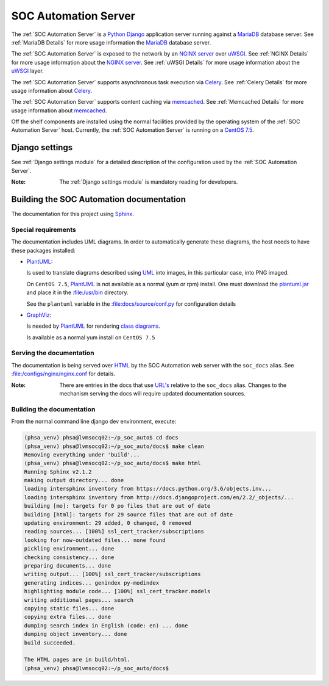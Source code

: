 SOC Automation Server
=====================

The :ref:`SOC Automation Server` is a `Python <https://www.python.org/>`_
`Django <https://www.djangoproject.com/>`_ application server running against
a `MariaDB <https://mariadb.org/>`_ database server.
See :ref:`MariaDB Details` for more usage information the `MariaDB
<https://mariadb.org/>`_ database server.

The :ref:`SOC Automation Server` is exposed to the network by an `NGINX server
<https://nginx.org/en/download.html>`_ over `uWSGI
<https://uwsgi-docs.readthedocs.io/en/latest/>`_.
See :ref:`NGINX Details` for more usage information about the `NGINX server
<https://nginx.org/en/download.html>`_.
See :ref:`uWSGI Details` for more usage information about the  `uWSGI
<https://uwsgi-docs.readthedocs.io/en/latest/>`_ layer.

The :ref:`SOC Automation Server` supports asynchronous task execution via
`Celery <http://www.celeryproject.org/>`_.
See :ref:`Celery Details` for more usage information about `Celery
<http://www.celeryproject.org/>`_.

The :ref:`SOC Automation Server` supports content caching via `memcached
<https://memcached.org/>`_.
See :ref:`Memcached Details` for more usage information about `memcached
<https://memcached.org/>`_.

Off the shelf components are installed using the normal facilities provided
by the operating system of the :ref:`SOC Automation Server` host.
Currently, the :ref:`SOC Automation Server` is running on a `CentOS 7.5
<https://www.centos.org/>`_.


Django settings
---------------

See :ref:`Django settings module` for a detailed description of the
configuration used by the :ref:`SOC Automation Server`.

:Note:

    The :ref:`Django settings module` is mandatory reading for developers.

Building the SOC Automation documentation
-----------------------------------------

The documentation for this project using `Sphinx 
<https://www.sphinx-doc.org/en/2.0/>`_.

Special requirements
^^^^^^^^^^^^^^^^^^^^

The documentation includes UML diagrams. In order to automatically generate
these diagrams, the host needs to have these packages installed:

* `PlantUML <http://plantuml.com/index>`_:

  Is used to translate diagrams described using `UML 
  <https://www.uml.org/index.htm>`_ into images, in this particular case,
  into PNG imaged.
  
  On ``CentOS 7.5``, `PlantUML <http://plantuml.com/index>`_ is not available
  as a normal (yum or rpm) install. One must download the `plantuml.jar 
  <http://sourceforge.net/projects/plantuml/files/plantuml.jar/download>`_
  and place it in the :file:/usr/bin directory.
  
  See the ``plantuml`` variable in the :file:docs/source/conf.py for
  configuration details
  
* `GraphViz <https://www.graphviz.org/>`_:

  Is needed by `PlantUML <http://plantuml.com/index>`_ for rendering
  `class diagrams <http://plantuml.com/class-diagram>`_.
  
  Is available as a normal yum install on ``CentOS 7.5``
  
Serving the documentation
^^^^^^^^^^^^^^^^^^^^^^^^^

The documentation is being served over `HTML 
<https://en.wikipedia.org/wiki/HTML>`_ by the SOC Automation web server with
the ``soc_docs`` alias. See :file:/configs/nginx/nginx.conf for details.

:Note:

    There are entries in the docs that use `URL's 
    <https://en.wikipedia.org/wiki/URL>`_ relative to the ``soc_docs`` alias.
    Changes to the mechanism serving the docs will require updated 
    documentation sources.
    
Building the documentation
^^^^^^^^^^^^^^^^^^^^^^^^^^

From the normal command line django dev environment, execute:

.. code-block:: bash

   (phsa_venv) phsa@lvmsocq02:~/p_soc_auto$ cd docs
   (phsa_venv) phsa@lvmsocq02:~/p_soc_auto/docs$ make clean
   Removing everything under 'build'...
   (phsa_venv) phsa@lvmsocq02:~/p_soc_auto/docs$ make html
   Running Sphinx v2.1.2
   making output directory... done
   loading intersphinx inventory from https://docs.python.org/3.6/objects.inv...
   loading intersphinx inventory from http://docs.djangoproject.com/en/2.2/_objects/...
   building [mo]: targets for 0 po files that are out of date
   building [html]: targets for 29 source files that are out of date
   updating environment: 29 added, 0 changed, 0 removed
   reading sources... [100%] ssl_cert_tracker/subscriptions
   looking for now-outdated files... none found
   pickling environment... done
   checking consistency... done
   preparing documents... done
   writing output... [100%] ssl_cert_tracker/subscriptions
   generating indices... genindex py-modindex
   highlighting module code... [100%] ssl_cert_tracker.models
   writing additional pages... search
   copying static files... done
   copying extra files... done
   dumping search index in English (code: en) ... done
   dumping object inventory... done
   build succeeded.
   
   The HTML pages are in build/html.
   (phsa_venv) phsa@lvmsocq02:~/p_soc_auto/docs$

   